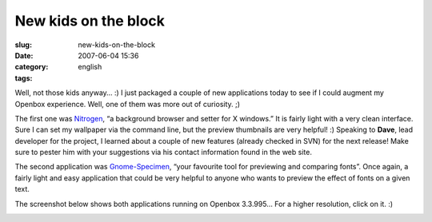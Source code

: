 New kids on the block
#####################
:slug: new-kids-on-the-block
:date: 2007-06-04 15:36
:category:
:tags: english

Well, not those kids anyway… :) I just packaged a couple of new
applications today to see if I could augment my Openbox experience.
Well, one of them was more out of curiosity. ;)

The first one was `Nitrogen <http://l3ib.org/nitrogen/>`__, “a
background browser and setter for X windows.” It is fairly light with a
very clean interface. Sure I can set my wallpaper via the command line,
but the preview thumbnails are very helpful! :) Speaking to **Dave**,
lead developer for the project, I learned about a couple of new features
(already checked in SVN) for the next release! Make sure to pester him
with your suggestions via his contact information found in the web site.

The second application was
`Gnome-Specimen <http://uwstopia.nl/blog/2007/06/gnome-specimen-0-2-is-out>`__,
“your favourite tool for previewing and comparing fonts”. Once again, a
fairly light and easy application that could be very helpful to anyone
who wants to preview the effect of fonts on a given text.

The screenshot below shows both applications running on Openbox 3.3.995…
For a higher resolution, click on it. :)

|Nitrogen and Gnome Specimen running on Openbox 3.3.995|

.. |Nitrogen and Gnome Specimen running on Openbox 3.3.995| image:: http://farm2.static.flickr.com/1181/529917730_42c0f27d79.jpg
   :target: http://www.flickr.com/photos/25563799@N00/529917730/
